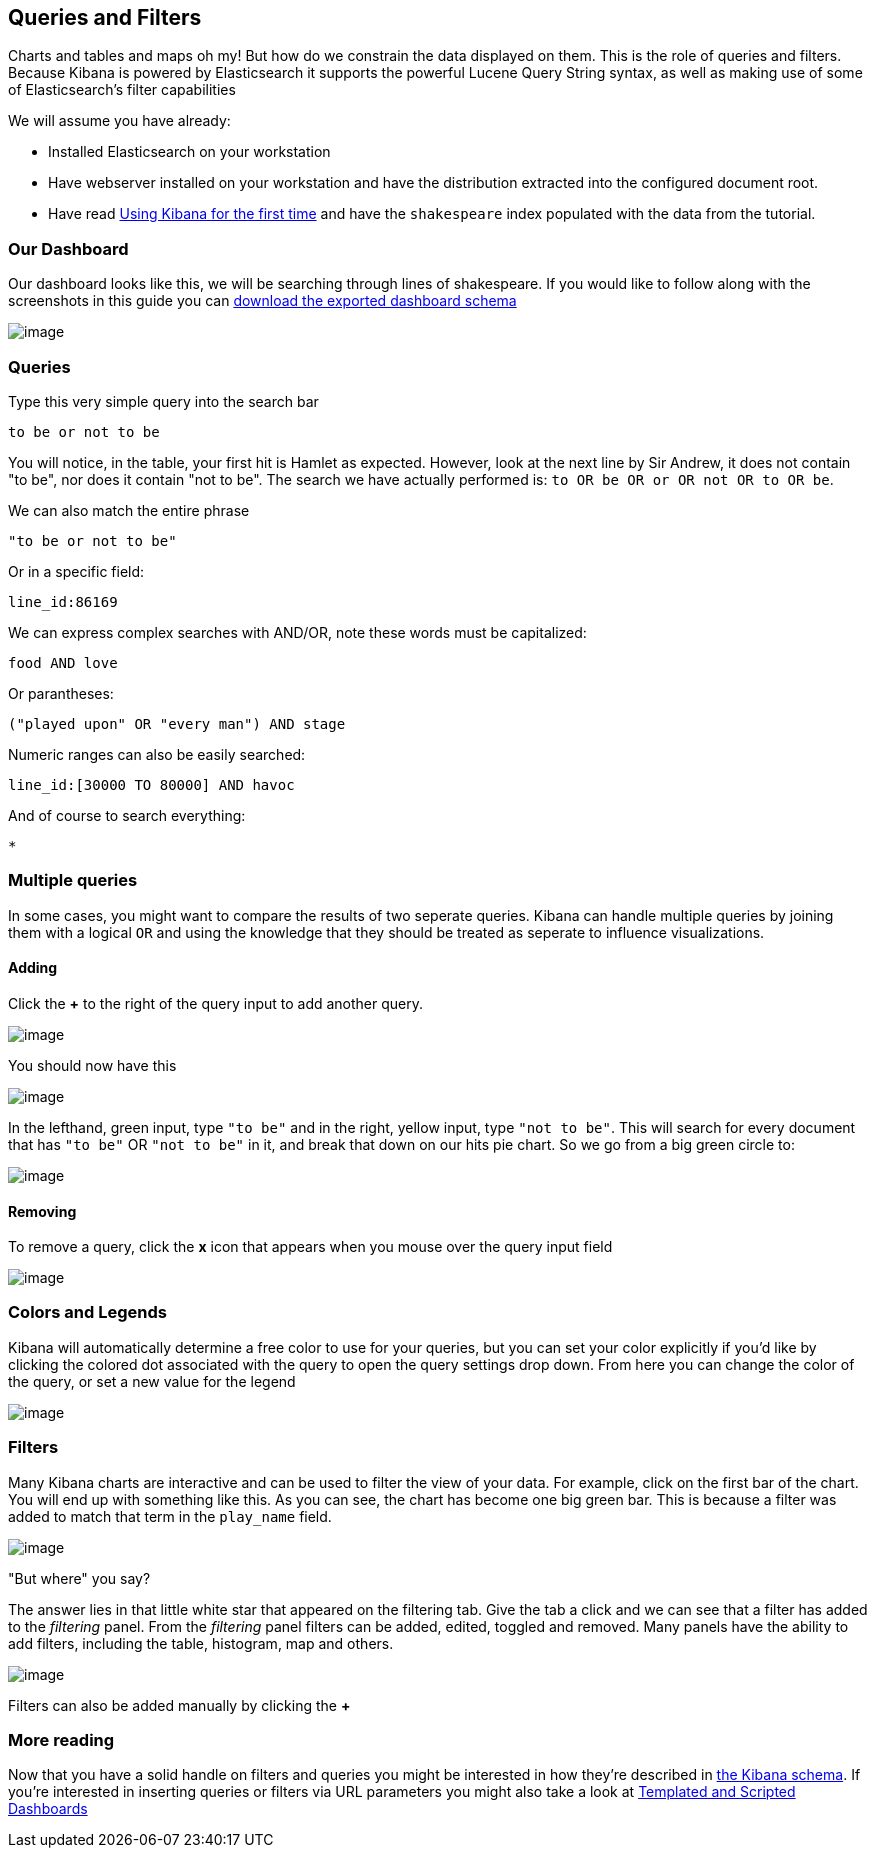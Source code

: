[[working-with-queries-and-filters]]
== Queries and Filters
Charts and tables and maps oh my! But how do we constrain the data
displayed on them. This is the role of queries and filters. Because
Kibana is powered by Elasticsearch it supports the powerful Lucene Query
String syntax, as well as making use of some of Elasticsearch's filter
capabilities

We will assume you have already:

* Installed Elasticsearch on your workstation
* Have webserver installed on your workstation and have the distribution
extracted into the configured document root.
* Have read link:./using-kibana-for-the-first-time.html[Using Kibana for the first time]
and have the `shakespeare` index populated with the data from the
tutorial.

[[our-dashboard]]
=== Our Dashboard
Our dashboard looks like this, we will be searching through lines of shakespeare.
If you would like to follow along with the screenshots in this guide you
can link:./snippets/plays.json[download the exported dashboard schema]

image:./tutorials/queries_filters/plays.png[image]

[[queries]]
=== Queries
Type this very simple query into the search bar

[source,shell]
------------------
to be or not to be
------------------

You will notice, in the table, your first hit is Hamlet as expected.
However, look at the next line by Sir Andrew, it does not contain "to
be", nor does it contain "not to be". The search we have actually
performed is: `to OR be OR or OR not OR to OR be`.

We can also match the entire phrase

[source,shell]
--------------------
"to be or not to be"
--------------------

Or in a specific field:

[source,shell]
-------------
line_id:86169
-------------

We can express complex searches with AND/OR, note these words must be
capitalized:

[source,shell]
-------------
food AND love
-------------

Or parantheses:

[source,shell]
----------------------------------------
("played upon" OR "every man") AND stage
----------------------------------------

Numeric ranges can also be easily searched:

[source,shell]
----------------------------------
line_id:[30000 TO 80000] AND havoc
----------------------------------

And of course to search everything:

[source,shell]
--------------
*
--------------

[[multiple-queries]]
=== Multiple queries

In some cases, you might want to compare the results of two seperate queries. Kibana can handle multiple queries by joining them with a logical
`OR` and using the knowledge that they should be treated as seperate to influence visualizations.

[[adding]]
==== Adding
Click the *+* to the right of the query input to add another query.

image:./tutorials/queries_filters/Addquery.png[image]

You should now have this

image:./tutorials/queries_filters/split.png[image]

In the lefthand, green input, type `"to be"` and in the right, yellow
input, type `"not to be"`. This will search for every document that has
`"to be"` OR `"not to be"` in it, and break that down on our hits pie
chart. So we go from a big green circle to:

image:./tutorials/queries_filters/pieslice.png[image]

[[removing]]
==== Removing
To remove a query, click the *x* icon that appears when you mouse over
the query input field

image:./tutorials/queries_filters/remove.png[image]

[[colors-and-legends]]
=== Colors and Legends
Kibana will automatically determine a free color to use for your
queries, but you can set your color explicitly if you'd like by clicking
the colored dot associated with the query to open the query settings
drop down. From here you can change the color of the query, or set a new
value for the legend

image:./tutorials/queries_filters/settings.png[image]

[[filters]]
=== Filters
Many Kibana charts are interactive and can be used to filter the view of
your data. For example, click on the first bar of the chart. You will
end up with something like this. As you can see, the chart has become
one big green bar. This is because a filter was added to match that term
in the `play_name` field.

image:./tutorials/queries_filters/comedyoferrors.png[image]

"But where" you say?

The answer lies in that little white star that appeared on the filtering
tab. Give the tab a click and we can see that a filter has added to the
_filtering_ panel. From the _filtering_ panel filters can be added,
edited, toggled and removed. Many panels have the ability to add
filters, including the table, histogram, map and others.

image:./tutorials/queries_filters/filteradded.png[image]

Filters can also be added manually by clicking the *+*

=== More reading
Now that you have a solid handle on filters and queries you might be
interested in how they're described in link:./_dashboard_schema.html[the Kibana
schema]. If you're interested in inserting queries or filters via URL
parameters you might also take a look at
link:./templated-and-scripted-dashboards.html[Templated and Scripted
Dashboards]
